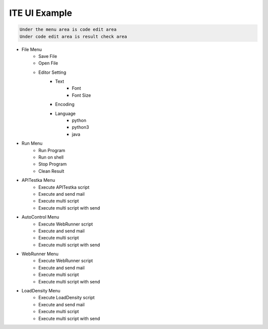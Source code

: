 ====================================
ITE UI Example
====================================

.. image:: ite_ui_screenshot.png
   :width: 600

.. code-block::

    Under the menu area is code edit area
    Under code edit area is result check area

* File Menu
    * Save File
    * Open File
    * Editor Setting
        * Text
            * Font
            * Font Size
        * Encoding
        * Language
            * python
            * python3
            * java
* Run Menu
    * Run Program
    * Run on shell
    * Stop Program
    * Clean Result
* APITestka Menu
    * Execute APITestka script
    * Execute and send mail
    * Execute multi script
    * Execute multi script with send
* AutoControl Menu
    * Execute WebRunner script
    * Execute and send mail
    * Execute multi script
    * Execute multi script with send
* WebRunner Menu
    * Execute WebRunner script
    * Execute and send mail
    * Execute multi script
    * Execute multi script with send
* LoadDensity Menu
    * Execute LoadDensity script
    * Execute and send mail
    * Execute multi script
    * Execute multi script with send

